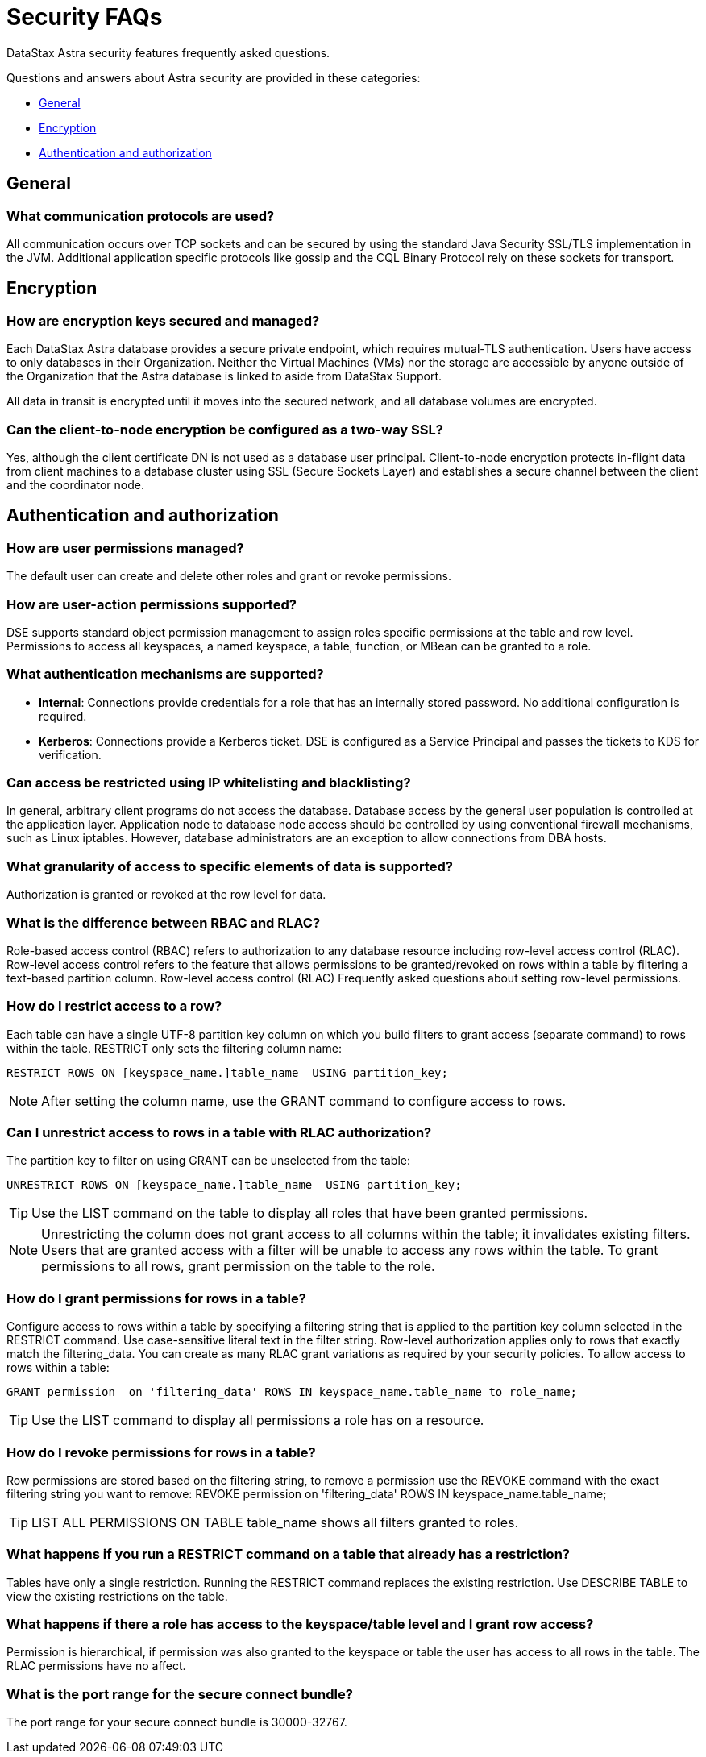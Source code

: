 = Security FAQs
:slug: security-faqs

DataStax Astra security features frequently asked questions.

Questions and answers about Astra security are provided in these categories:

* link:doc:security-faqs#general[General]
* link:doc:security-faqs#encryption[Encryption]
* link:doc:security-faqs#authentication-and-authorization[Authentication and authorization]

// * [Auditing](doc:security-faqs#auditing)

== General
=== What communication protocols are used?
All communication occurs over TCP sockets and can be secured by using the standard Java Security SSL/TLS implementation in the JVM.
Additional application specific protocols like gossip and the CQL Binary Protocol rely on these sockets for transport.

== Encryption
=== How are encryption keys secured and managed?
Each DataStax Astra database provides a secure private endpoint, which requires mutual-TLS authentication.
Users have access to only databases in their Organization.
Neither the Virtual Machines (VMs) nor the storage are accessible by anyone outside of the Organization that the Astra database is linked to aside from DataStax Support.

All data in transit is encrypted until it moves into the secured network, and all database volumes are encrypted.

=== Can the client-to-node encryption be configured as a two-way SSL?

Yes, although the client certificate DN is not used as a database user principal.
Client-to-node encryption protects in-flight data from client machines to a database cluster using SSL (Secure Sockets Layer) and establishes a secure channel between the client and the coordinator node.

== Authentication and authorization
### How are user permissions managed?
The default user can create and delete other roles and grant or revoke permissions.

////
=== How are user groups supported?
DSE supports role management based on LDAP group membership. Configure an LDAP scheme with group lookup, set the Role Management mode option to LDAP, and create roles that match the group names and then assign permissions.
[NOTE]
====
For efficiency, DataStax recommends using the memberof search method for group lookup; however DataStax also supports directory search."
====
////

=== How are user-action permissions supported?
DSE supports standard object permission management to assign roles specific permissions at the table and row level.
Permissions to access all keyspaces, a named keyspace, a table, function, or MBean can be granted to a role.

=== What authentication mechanisms are supported?

* *Internal*: Connections provide credentials for a role that has an internally stored password.
No additional configuration is required.
// * *LDAP*: Connections provide LDAP credentials. DSE passes the credentials for verification to LDAP.
* *Kerberos*: Connections provide a Kerberos ticket.
DSE is configured as a Service Principal and passes the tickets to KDS for verification.

////
=== What LDAP servers are supported?
Microsoft Active Directory, OpenLDAP, and Oracle Directory Server Enterprise Edition.
////

=== Can access be restricted using IP whitelisting and blacklisting?

In general, arbitrary client programs do not access the database.
Database access by the general user population is controlled at the application layer.
Application node to database node access should be controlled by using conventional firewall mechanisms, such as Linux iptables.
However, database administrators are an exception to allow connections from DBA hosts.

=== What granularity of access to specific elements of data is supported?

Authorization is granted or revoked at the row level for data.

=== What is the difference between RBAC and RLAC?

Role-based access control (RBAC) refers to authorization to any database resource including row-level access control (RLAC).
Row-level access control refers to the feature that allows permissions to be granted/revoked on rows within a table by filtering a text-based partition column.
Row-level access control (RLAC) Frequently asked questions about setting row-level permissions.

=== How do I restrict access to a row?

Each table can have a single UTF-8 partition key column on which you build filters to grant access (separate command) to rows within the table.
RESTRICT only sets the filtering column name:

```
RESTRICT ROWS ON [keyspace_name.]table_name  USING partition_key;
```

[NOTE]
====
After setting the column name, use the GRANT command to configure access to rows.
====

=== Can I unrestrict access to rows in a table with RLAC authorization?

The partition key to filter on using GRANT can be unselected from the table:

```
UNRESTRICT ROWS ON [keyspace_name.]table_name  USING partition_key;
```

[TIP]
====
Use the LIST command on the table to display all roles that have been granted permissions.
====

[NOTE]
====
Unrestricting the column does not grant access to all columns within the table;
it invalidates existing filters.
Users that are granted access with a filter will be unable to access any rows within the table.
To grant permissions to all rows, grant permission on the table to the role.
====

=== How do I grant permissions for rows in a table?
Configure access to rows within a table by specifying a filtering string that is applied to the partition key column selected in the RESTRICT command.
Use case-sensitive literal text in the filter string.
Row-level authorization applies only to rows that exactly match the filtering_data.
You can create as many RLAC grant variations as required by your security policies.
To allow access to rows within a table:

```
GRANT permission  on 'filtering_data' ROWS IN keyspace_name.table_name to role_name;
```

[TIP]
====
Use the LIST command to display all permissions a role has on a resource.
====

=== How do I revoke permissions for rows in a table?
Row permissions are stored based on the filtering string, to remove a permission use the REVOKE command with the exact filtering string you want to remove: REVOKE permission on 'filtering_data' ROWS IN keyspace_name.table_name;

[TIP]
====
LIST ALL PERMISSIONS ON TABLE table_name shows all filters granted to roles.
====

=== What happens if you run a RESTRICT command on a table that already has a restriction?
Tables have only a single restriction.
Running the RESTRICT command replaces the existing restriction.
Use DESCRIBE TABLE to view the existing restrictions on the table.

=== What happens if there a role has access to the keyspace/table level and I grant row access?

Permission is hierarchical, if permission was also granted to the keyspace or table the user has access to all rows in the table.
The RLAC permissions have no affect.

=== What is the port range for the secure connect bundle?

The port range for your secure connect bundle is 30000-32767.

// == Auditing
// === Which user actions and events are logged?
// When you configure audit logging, you can include or exclude categories of database activity such as querying or DML.
// === Where are audit logs stored and who has access?
// Audit logs can be written to either file system log files using logback, or to a database table. Audit events stored in database tables can be secured like any other database table using RBAC. File-based audit logs are stored per-node and can be secured with standard Linux file system permissions.
